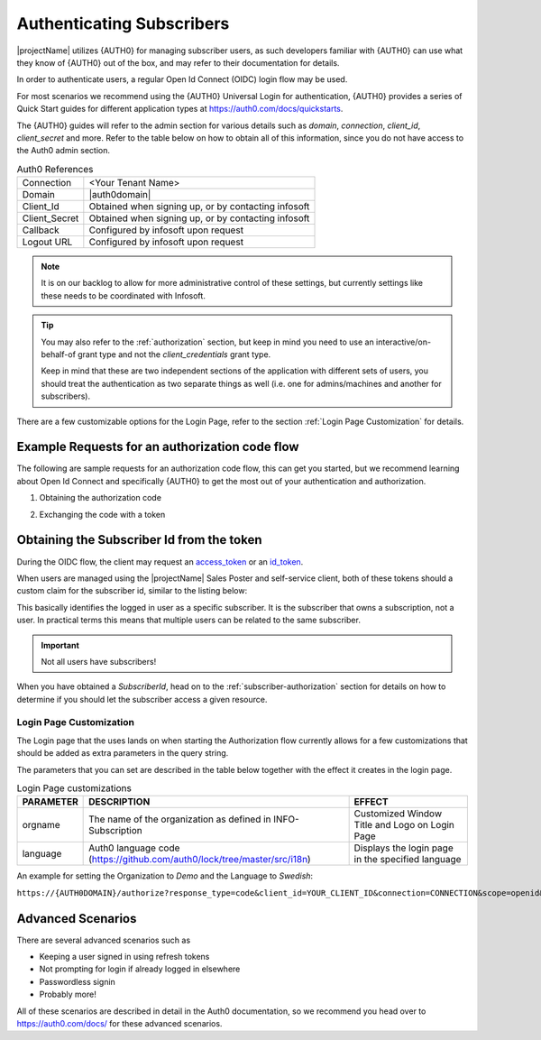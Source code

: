 .. _end-user-authentication:

***************************
Authenticating Subscribers
***************************

|projectName| utilizes {AUTH0} for managing subscriber users, as such developers familiar with {AUTH0} can use what they know of {AUTH0} out of the box, and may refer to their documentation for details.

In order to authenticate users, a regular Open Id Connect (OIDC) login flow may be used.

For most scenarios we recommend using the {AUTH0} Universal Login for authentication, {AUTH0} provides a series of Quick Start guides for different application types at https://auth0.com/docs/quickstarts.

The {AUTH0} guides will refer to the admin section for various details such as `domain`, `connection`, `client_id`, `client_secret` and more.
Refer to the table below on how to obtain all of this information, since you do not have access to the Auth0 admin section. 

.. table:: Auth0 References

    =============      =====
    Connection         <Your Tenant Name>
    Domain             |auth0domain|
    Client_Id          Obtained when signing up, or by contacting infosoft
    Client_Secret      Obtained when signing up, or by contacting infosoft
    Callback           Configured by infosoft upon request
    Logout URL         Configured by infosoft upon request
    =============      =====

.. Note::
    It is on our backlog to allow for more administrative control of these settings, but currently settings like these needs to be coordinated with Infosoft.

.. Tip::
    You may also refer to the :ref:`authorization` section, but keep in mind you need to use an interactive/on-behalf-of grant type 
    and not the `client_credentials` grant type.

    Keep in mind that these are two independent sections of the application with different sets of users, you should treat the authentication as two separate things as well (i.e. one for admins/machines and another for subscribers).

There are a few customizable options for the Login Page, refer to the section :ref:`Login Page Customization` for details.

Example Requests for an authorization code flow
-----------------------------------------------
The following are sample requests for an authorization code flow, this can get you started, but we recommend learning about Open Id Connect and specifically {AUTH0} to get the most out of your authentication and authorization.

1. Obtaining the authorization code

.. tabs:: 

    .. code-tab:: http http

        GET https://{AUTH0DOMAIN}/authorize?response_type=code&client_id=YOUR_CLIENT_ID&connection=CONNECTION&scope=openid&redirect_uri=https://YOUR_APP/callback&state=YOURSTATE HTTP/1.1
        Host: {AUTH0DOMAIN}
        Connection: keep-alive
        Accept: */*

.. code-block:: HTTP
    :caption: Sample Response

    HTTP/1.1 302 Found
    Location: https://YOUR_APP/callback?code=AUTHORIZATION_CODE&state=YOURSTATE

2. Exchanging the code with a token

.. tabs::

   .. code-tab:: bash curl

    curl --request POST \
        --url 'https://{AUTH0DOMAIN}/oauth/token' \
        --header 'content-type: application/x-www-form-urlencoded' \
        --data 'grant_type=authorization_code&client_id=YOUR_CLIENT_ID&client_secret=YOUR_CLIENT_SECRET&code=AUTHORIZATION_CODE&redirect_uri=https://YOUR_APP/callback'

   .. code-tab:: http http

        POST https://{AUTH0DOMAIN}/oauth/token HTTP/1.1
        Host: {AUTH0DOMAIN}
        Content-Type: application/x-www-form-urlencoded
        Accept: application/json

        grant_type=authorization_code&client_id=YOUR_CLIENT_ID&client_secret=YOUR_CLIENT_SECRET&code=AUTHORIZATION_CODE&redirect_uri=https://YOUR_APP/callback

.. code-block:: http
    :caption: Sample Response

    HTTP/1.1 200 OK
    Content-Type: application/json

    {
        "access_token":"eyJz93a...k4laUWw",
        "id_token":"eyJ0XAi...4faeEoQ",
        "token_type":"Bearer",
        "expires_in":86400
    }

Obtaining the Subscriber Id from the token
------------------------------------------
During the OIDC flow, the client may request an `access_token <http://https://auth0.com/docs/tokens/overview-access-tokens>`_  or an `id_token <https://auth0.com/docs/tokens/guides/id-token/get-id-tokens>`_.

When users are managed using the |projectName| Sales Poster and self-service client, both of these tokens should a custom claim for the subscriber id, similar to the listing below:

.. code-block:: json
    :caption: Sample Id Token content

    {
        "https://info-subscription.com/subscriberId": "a9c6b736-dac0-4805-93a2-934ce049551d",
        "https://info-subscription.com/tenantId": "abb7c92e-b8f2-4ae5-fef0-08d69bbc8a54",
        "iss": "https://infosubscription.eu.auth0.com/",
        "sub": "google-oauth2|111745085132080132986",
        "aud": "https://api.info-subscription.com/",
        "iat": 1559798200,
        "exp": 1559805400,
        "azp": "zMOPVqHu29qTWkzqJ6Ybh3Eudohz45v8",
        "scope": ""
    }

This basically identifies the logged in user as a specific subscriber.
It is the subscriber that owns a subscription, not a user.
In practical terms this means that multiple users can be related to the same subscriber.

.. Important::

    Not all users have subscribers!

When you have obtained a `SubscriberId`, head on to the :ref:`subscriber-authorization` section for details on how to determine if you should let the subscriber access a given resource.

Login Page Customization
========================
The Login page that the uses lands on when starting the Authorization flow currently allows for a few customizations that should be added as extra parameters in the query string.

The parameters that you can set are described in the table below together with the effect it creates in the login page.

.. table:: Login Page customizations

    =============      =========================================================================    ==============================================
    **PARAMETER**      **DESCRIPTION**                                                              **EFFECT**
    orgname            The name of the organization as defined in INFO-Subscription                 Customized Window Title and Logo on Login Page
    language            Auth0 language code (https://github.com/auth0/lock/tree/master/src/i18n)    Displays the login page in the specified language
    =============      =========================================================================    ==============================================

An example for setting the Organization to *Demo* and the Language to *Swedish*:

``https://{AUTH0DOMAIN}/authorize?response_type=code&client_id=YOUR_CLIENT_ID&connection=CONNECTION&scope=openid&redirect_uri=https://YOUR_APP/callback&state=YOURSTATE&language=sv&orgname=demo``

Advanced Scenarios
------------------
There are several advanced scenarios such as

* Keeping a user signed in using refresh tokens
* Not prompting for login if already logged in elsewhere
* Passwordless signin
* Probably more!

All of these scenarios are described in detail in the Auth0 documentation, so we recommend you head over to https://auth0.com/docs/ for these advanced scenarios.